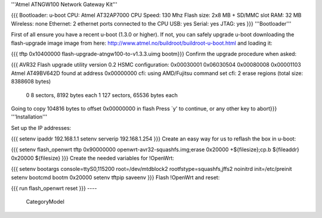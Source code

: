 '''Atmel ATNGW100 Network Gateway Kit'''

{{{
Bootloader: u-boot
CPU: Atmel AT32AP7000
CPU Speed: 130 Mhz
Flash size: 2x8 MB + SD/MMC slot
RAM: 32 MB
Wireless: none
Ethernet: 2 ethernet ports connected to the CPU
USB: yes
Serial: yes
JTAG: yes
}}}
'''Bootloader'''

First of all ensure you have a recent u-boot (1.3.0 or higher). If not, you can safely upgrade u-boot downloading the flash-upgrade image image from here: http://www.atmel.no/buildroot/buildroot-u-boot.html and loading it:

{{{
tftp 0x10400000 flash-upgrade-atngw100-to-v1.3.3.uimg
bootm}}}
Confirm the upgrade procedure when asked:

{{{
AVR32 Flash upgrade utility version 0.2
HSMC configuration: 0x00030001 0x06030504 0x00080008 0x00001103
Atmel AT49BV642D found at address 0x00000000
cfi: using AMD/Fujitsu command set
cfi: 2 erase regions (total size: 8388608 bytes)
  0 8 sectors, 8192 bytes each
  1 127 sectors, 65536 bytes each
Going to copy 104816 bytes to offset 0x00000000 in flash
Press `y' to continue, or any other key to abort}}}
'''Installation'''

Set up the IP addresses:

{{{
setenv ipaddr 192.168.1.1
setenv serverip 192.168.1.254
}}}
Create an easy way for us to reflash the box in u-boot:

{{{
setenv flash_openwrt tftp 0x90000000 openwrt-avr32-squashfs.img\;erase 0x20000 +\${filesize}\;cp.b \${fileaddr} 0x20000 \${filesize}
}}}
Create the needed variables for !OpenWrt:

{{{
setenv bootargs console=ttyS0,115200 root=/dev/mtdblock2 rootfstype=squashfs,jffs2 noinitrd init=/etc/preinit
setenv bootcmd bootm 0x20000
setenv tftpip
saveenv
}}}
Flash !OpenWrt and reset:

{{{
run flash_openwrt
reset
}}}
----
 CategoryModel
